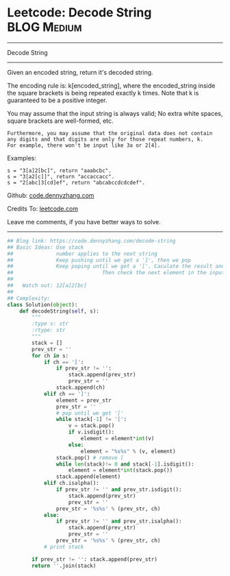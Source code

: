 * Leetcode: Decode String                                       :BLOG:Medium:
#+STARTUP: showeverything
#+OPTIONS: toc:nil \n:t ^:nil creator:nil d:nil
:PROPERTIES:
:type:     stack, codetemplate, redo, classic
:END:
---------------------------------------------------------------------
Decode String
---------------------------------------------------------------------
Given an encoded string, return it's decoded string.

The encoding rule is: k[encoded_string], where the encoded_string inside the square brackets is being repeated exactly k times. Note that k is guaranteed to be a positive integer.

You may assume that the input string is always valid; No extra white spaces, square brackets are well-formed, etc.
#+BEGIN_EXAMPLE
Furthermore, you may assume that the original data does not contain any digits and that digits are only for those repeat numbers, k. 
For example, there won't be input like 3a or 2[4].
#+END_EXAMPLE

Examples:
#+BEGIN_EXAMPLE
s = "3[a]2[bc]", return "aaabcbc".
s = "3[a2[c]]", return "accaccacc".
s = "2[abc]3[cd]ef", return "abcabccdcdcdef".
#+END_EXAMPLE

Github: [[https://github.com/dennyzhang/code.dennyzhang.com/tree/master/problems/decode-string][code.dennyzhang.com]]

Credits To: [[https://leetcode.com/problems/decode-string/description/][leetcode.com]]

Leave me comments, if you have better ways to solve.
---------------------------------------------------------------------

#+BEGIN_SRC python
## Blog link: https://code.dennyzhang.com/decode-string
## Basic Ideas: Use stack
##              number applies to the next string
##              Keep pushing until we get a ']', then we pop
##              Keep poping until we get a '['. Caculate the result and push again. 
##                             Then check the next element in the input string.
##
##   Watch out: 12[a]2[bc]
##
## Complexity:
class Solution(object):
    def decodeString(self, s):
        """
        :type s: str
        :rtype: str
        """
        stack = []
        prev_str = ''
        for ch in s:
            if ch == '[':
                if prev_str != '':
                    stack.append(prev_str)
                    prev_str = ''
                stack.append(ch)
            elif ch == ']':
                element = prev_str
                prev_str = ''
                # pop until we get '['
                while stack[-1] != '[':
                    v = stack.pop()
                    if v.isdigit():
                        element = element*int(v)
                    else:
                        element = "%s%s" % (v, element)
                stack.pop() # remove [
                while len(stack)!= 0 and stack[-1].isdigit():
                    element = element*int(stack.pop())
                stack.append(element)
            elif ch.isalpha():
                if prev_str != '' and prev_str.isdigit():
                    stack.append(prev_str)
                    prev_str = ''
                prev_str = '%s%s' % (prev_str, ch)
            else:
                if prev_str != '' and prev_str.isalpha():
                    stack.append(prev_str)
                    prev_str = ''
                prev_str = '%s%s' % (prev_str, ch)
            # print stack

        if prev_str != '': stack.append(prev_str)
        return ''.join(stack)
#+END_SRC

#+BEGIN_HTML
<div style="overflow: hidden;">
<div style="float: left; padding: 5px"> <a href="https://www.linkedin.com/in/dennyzhang001"><img src="https://www.dennyzhang.com/wp-content/uploads/sns/linkedin.png" alt="linkedin" /></a></div>
<div style="float: left; padding: 5px"><a href="https://github.com/dennyzhang"><img src="https://www.dennyzhang.com/wp-content/uploads/sns/github.png" alt="github" /></a></div>
<div style="float: left; padding: 5px"><a href="https://www.dennyzhang.com/slack" target="_blank" rel="nofollow"><img src="https://www.dennyzhang.com/wp-content/uploads/sns/slack.png" alt="slack"/></a></div>
</div>
#+END_HTML
